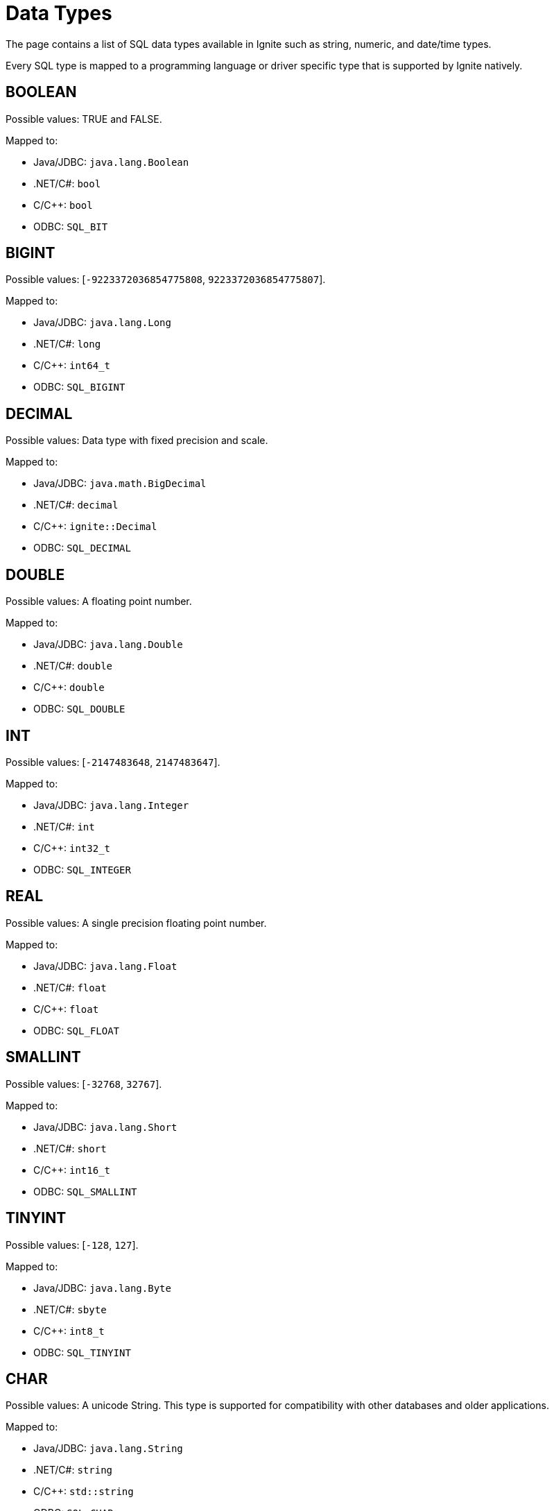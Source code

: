 = Data Types


The page contains a list of SQL data types available in Ignite such as string, numeric, and date/time types.

Every SQL type is mapped to a programming language or driver specific type that is supported by Ignite natively.

== BOOLEAN
Possible values: TRUE and FALSE.

Mapped to:

- Java/JDBC: `java.lang.Boolean`
- .NET/C#: `bool`
- C/C++: `bool`
- ODBC: `SQL_BIT`

== BIGINT
Possible values: [`-9223372036854775808`, `9223372036854775807`].

Mapped to:

- Java/JDBC: `java.lang.Long`
- .NET/C#: `long`
- C/C++: `int64_t`
- ODBC: `SQL_BIGINT`

== DECIMAL
Possible values: Data type with fixed precision and scale.

Mapped to:

- Java/JDBC: `java.math.BigDecimal`
- .NET/C#: `decimal`
- C/C++: `ignite::Decimal`
- ODBC: `SQL_DECIMAL`

== DOUBLE
Possible values: A floating point number.

Mapped to:

- Java/JDBC: `java.lang.Double`
- .NET/C#: `double`
- C/C++: `double`
- ODBC: `SQL_DOUBLE`

== INT
Possible values: [`-2147483648`, `2147483647`].

Mapped to:

- Java/JDBC: `java.lang.Integer`
- .NET/C#: `int`
- C/C++: `int32_t`
- ODBC: `SQL_INTEGER`

== REAL
Possible values: A single precision floating point number.

Mapped to:

- Java/JDBC: `java.lang.Float`
- .NET/C#: `float`
- C/C++: `float`
- ODBC: `SQL_FLOAT`

== SMALLINT
Possible values: [`-32768`, `32767`].

Mapped to:

- Java/JDBC: `java.lang.Short`
- .NET/C#: `short`
- C/C++: `int16_t`
- ODBC: `SQL_SMALLINT`

== TINYINT
Possible values: [`-128`, `127`].

Mapped to:

- Java/JDBC: `java.lang.Byte`
- .NET/C#: `sbyte`
- C/C++: `int8_t`
- ODBC: `SQL_TINYINT`

== CHAR
Possible values: A unicode String. This type is supported for compatibility with other databases and older applications.

Mapped to:

- Java/JDBC: `java.lang.String`
- .NET/C#: `string`
- C/C++: `std::string`
- ODBC: `SQL_CHAR`

== VARCHAR
Possible values: A Unicode String.

Mapped to:

- Java/JDBC: `java.lang.String`
- .NET/C#: `string`
- C/C++: `std::string`
- ODBC: `SQL_VARCHAR`

== DATE
Possible values: The date data type. The format is `yyyy-MM-dd`.

Mapped to:

Java/JDBC: `java.sql.Date`
- .NET/C#: N/A
- C/C++: `ignite::Date`
- ODBC: `SQL_TYPE_DATE`

NOTE: Use the <<TIMESTAMP>> type instead of DATE whenever possible. The DATE type is serialized/deserialized very inefficiently resulting in performance degradation.

== TIME
Possible values: The time data type. The format is `hh:mm:ss`.

Mapped to:

- Java/JDBC: `java.sql.Time`
- .NET/C#: N/A
- C/C++: `ignite::Time`
- ODBC: `SQL_TYPE_TIME`

== TIMESTAMP
Possible values: The timestamp data type. The format is `yyyy-MM-dd hh:mm:ss[.nnnnnnnnn]`.

Mapped to:

- Java/JDBC: `java.sql.Timestamp`
- .NET/C#: `System.DateTime`
- C/C++: `ignite::Timestamp`
- ODBC: `SQL_TYPE_TIMESTAMP`

== BINARY
Possible values: Represents a byte array.

Mapped to:

- Java/JDBC: `byte[]`
- .NET/C#: `byte[]`
- C/C++: `int8_t[]`
- ODBC: `SQL_BINARY`

== GEOMETRY
Possible values: A spatial geometry type, based on the `com.vividsolutions.jts` library. Normally represented in a textual format using the WKT (well-known text) format.

Mapped to:

- Java/JDBC: Types from the `com.vividsolutions.jts` package.
- .NET/C#: N/A
- C/C++: N/A
- ODBC: N/A

== UUID
Possible values: Universally unique identifier. This is a 128 bit value.

Mapped to:

- Java/JDBC: `java.util.UUID`
- .NET/C#: `System.Guid`
- C/C++: `ignite::Guid`
- ODBC: `SQL_GUID`
